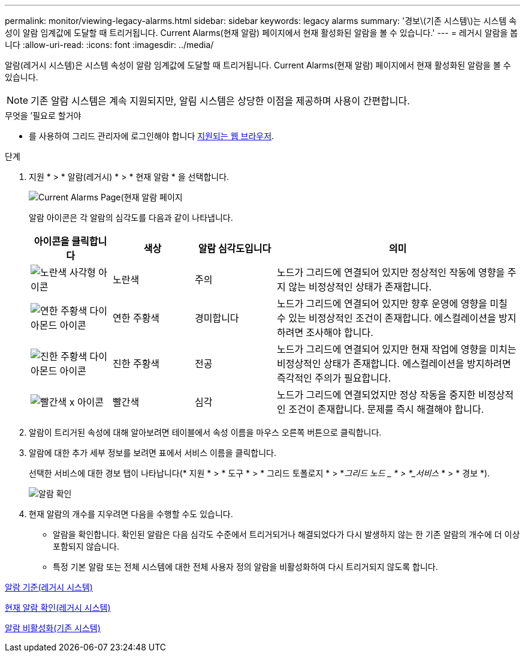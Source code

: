 ---
permalink: monitor/viewing-legacy-alarms.html 
sidebar: sidebar 
keywords: legacy alarms 
summary: '경보\(기존 시스템\)는 시스템 속성이 알람 임계값에 도달할 때 트리거됩니다. Current Alarms(현재 알람) 페이지에서 현재 활성화된 알람을 볼 수 있습니다.' 
---
= 레거시 알람을 봅니다
:allow-uri-read: 
:icons: font
:imagesdir: ../media/


[role="lead"]
알람(레거시 시스템)은 시스템 속성이 알람 임계값에 도달할 때 트리거됩니다. Current Alarms(현재 알람) 페이지에서 현재 활성화된 알람을 볼 수 있습니다.


NOTE: 기존 알람 시스템은 계속 지원되지만, 알림 시스템은 상당한 이점을 제공하며 사용이 간편합니다.

.무엇을 &#8217;필요로 할거야
* 를 사용하여 그리드 관리자에 로그인해야 합니다 xref:../admin/web-browser-requirements.adoc[지원되는 웹 브라우저].


.단계
. 지원 * > * 알람(레거시) * > * 현재 알람 * 을 선택합니다.
+
image::../media/current_alarms_page.png[Current Alarms Page(현재 알람 페이지]

+
알람 아이콘은 각 알람의 심각도를 다음과 같이 나타냅니다.

+
[cols="1a,1a,1a,3a"]
|===
| 아이콘을 클릭합니다 | 색상 | 알람 심각도입니다 | 의미 


 a| 
image:../media/icon_alarm_yellow_notice.gif["노란색 사각형 아이콘"]
 a| 
노란색
 a| 
주의
 a| 
노드가 그리드에 연결되어 있지만 정상적인 작동에 영향을 주지 않는 비정상적인 상태가 존재합니다.



 a| 
image:../media/icon_alert_yellow_minor.png["연한 주황색 다이아몬드 아이콘"]
 a| 
연한 주황색
 a| 
경미합니다
 a| 
노드가 그리드에 연결되어 있지만 향후 운영에 영향을 미칠 수 있는 비정상적인 조건이 존재합니다. 에스컬레이션을 방지하려면 조사해야 합니다.



 a| 
image:../media/icon_alert_orange_major.png["진한 주황색 다이아몬드 아이콘"]
 a| 
진한 주황색
 a| 
전공
 a| 
노드가 그리드에 연결되어 있지만 현재 작업에 영향을 미치는 비정상적인 상태가 존재합니다. 에스컬레이션을 방지하려면 즉각적인 주의가 필요합니다.



 a| 
image:../media/icon_alert_red_critical.png["빨간색 x 아이콘"]
 a| 
빨간색
 a| 
심각
 a| 
노드가 그리드에 연결되었지만 정상 작동을 중지한 비정상적인 조건이 존재합니다. 문제를 즉시 해결해야 합니다.

|===
. 알람이 트리거된 속성에 대해 알아보려면 테이블에서 속성 이름을 마우스 오른쪽 버튼으로 클릭합니다.
. 알람에 대한 추가 세부 정보를 보려면 표에서 서비스 이름을 클릭합니다.
+
선택한 서비스에 대한 경보 탭이 나타납니다(* 지원 * > * 도구 * > * 그리드 토폴로지 * > *_그리드 노드 _ * > *_서비스_ * > * 경보 *).

+
image::../media/alarms_acknowledging.png[알람 확인]

. 현재 알람의 개수를 지우려면 다음을 수행할 수도 있습니다.
+
** 알람을 확인합니다. 확인된 알람은 다음 심각도 수준에서 트리거되거나 해결되었다가 다시 발생하지 않는 한 기존 알람의 개수에 더 이상 포함되지 않습니다.
** 특정 기본 알람 또는 전체 시스템에 대한 전체 사용자 정의 알람을 비활성화하여 다시 트리거되지 않도록 합니다.




xref:alarms-reference.adoc[알람 기준(레거시 시스템)]

xref:managing-alarms.adoc[현재 알람 확인(레거시 시스템)]

xref:managing-alarms.adoc[알람 비활성화(기존 시스템)]
